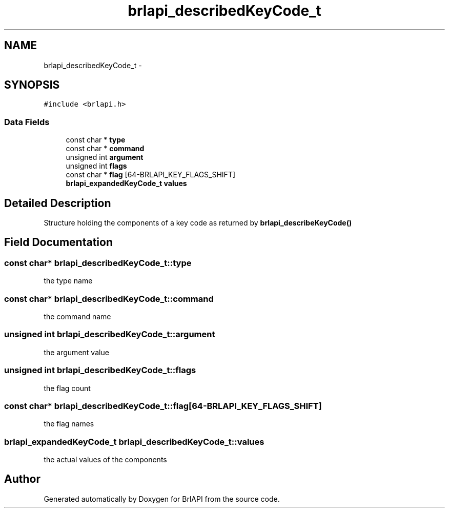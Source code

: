 .TH "brlapi_describedKeyCode_t" 3 "7 Oct 2009" "Version 1.0" "BrlAPI" \" -*- nroff -*-
.ad l
.nh
.SH NAME
brlapi_describedKeyCode_t \- 
.SH SYNOPSIS
.br
.PP
\fC#include <brlapi.h>\fP
.PP
.SS "Data Fields"

.in +1c
.ti -1c
.RI "const char * \fBtype\fP"
.br
.ti -1c
.RI "const char * \fBcommand\fP"
.br
.ti -1c
.RI "unsigned int \fBargument\fP"
.br
.ti -1c
.RI "unsigned int \fBflags\fP"
.br
.ti -1c
.RI "const char * \fBflag\fP [64-BRLAPI_KEY_FLAGS_SHIFT]"
.br
.ti -1c
.RI "\fBbrlapi_expandedKeyCode_t\fP \fBvalues\fP"
.br
.in -1c
.SH "Detailed Description"
.PP 
Structure holding the components of a key code as returned by \fBbrlapi_describeKeyCode()\fP 
.SH "Field Documentation"
.PP 
.SS "const char* \fBbrlapi_describedKeyCode_t::type\fP"
.PP
the type name 
.SS "const char* \fBbrlapi_describedKeyCode_t::command\fP"
.PP
the command name 
.SS "unsigned int \fBbrlapi_describedKeyCode_t::argument\fP"
.PP
the argument value 
.SS "unsigned int \fBbrlapi_describedKeyCode_t::flags\fP"
.PP
the flag count 
.SS "const char* \fBbrlapi_describedKeyCode_t::flag\fP[64-BRLAPI_KEY_FLAGS_SHIFT]"
.PP
the flag names 
.SS "\fBbrlapi_expandedKeyCode_t\fP \fBbrlapi_describedKeyCode_t::values\fP"
.PP
the actual values of the components 

.SH "Author"
.PP 
Generated automatically by Doxygen for BrlAPI from the source code.

